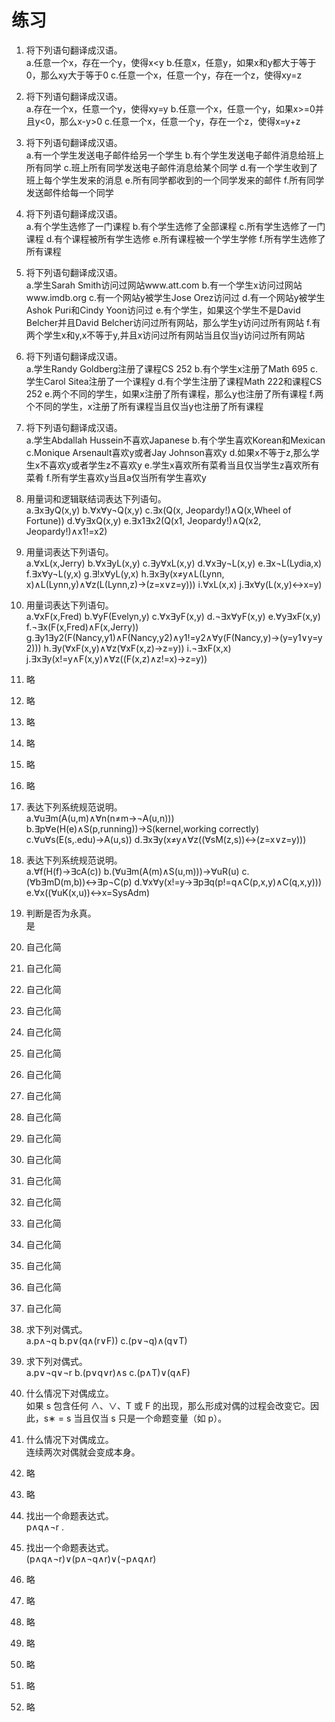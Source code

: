 * 练习


1. 将下列语句翻译成汉语。\\
   a.任意一个x，存在一个y，使得x<y b.任意x，任意y，如果x和y都大于等于0，那么xy大于等于0
   c.任意一个x，任意一个y，存在一个z，使得xy=z
   
2. 将下列语句翻译成汉语。\\
   a.存在一个x，任意一个y，使得xy=y b.任意一个x，任意一个y，如果x>=0并且y<0，那么x-y>0
   c.任意一个x，任意一个y，存在一个z，使得x=y+z
   
3. 将下列语句翻译成汉语。\\
   a.有一个学生发送电子邮件给另一个学生 b.有个学生发送电子邮件消息给班上所有同学 c.班上所有同学发送电子邮件消息给某个同学
   d.有一个学生收到了班上每个学生发来的消息 e.所有同学都收到的一个同学发来的邮件 f.所有同学发送邮件给每一个同学
   
4. 将下列语句翻译成汉语。\\
   a.有个学生选修了一门课程 b.有个学生选修了全部课程 c.所有学生选修了一门课程
   d.有个课程被所有学生选修 e.所有课程被一个学生学修 f.所有学生选修了所有课程
   
5. 将下列语句翻译成汉语。\\
   a.学生Sarah Smith访问过网站www.att.com b.有一个学生x访问过网站www.imdb.org c.有一个网站y被学生Jose Orez访问过
   d.有一个网站y被学生Ashok Puri和Cindy Yoon访问过 e.有个学生，如果这个学生不是David Belcher并且David Belcher访问过所有网站，那么学生y访问过所有网站
   f.有两个学生x和y,x不等于y,并且x访问过所有网站当且仅当y访问过所有网站
   
6. 将下列语句翻译成汉语。\\
   a.学生Randy Goldberg注册了课程CS 252 b.有个学生x注册了Math 695 c.学生Carol Sitea注册了一个课程y
   d.有个学生注册了课程Math 222和课程CS 252 e.两个不同的学生，如果x注册了所有课程，那么y也注册了所有课程
   f.两个不同的学生，x注册了所有课程当且仅当y也注册了所有课程
   
7. 将下列语句翻译成汉语。\\
   a.学生Abdallah Hussein不喜欢Japanese b.有个学生喜欢Korean和Mexican c.Monique Arsenault喜欢y或者Jay Johnson喜欢y
   d.如果x不等于z,那么学生x不喜欢y或者学生z不喜欢y e.学生x喜欢所有菜肴当且仅当学生z喜欢所有菜肴 f.所有学生喜欢y当且a仅当所有学生喜欢y   

8. 用量词和逻辑联结词表达下列语句。\\
   a.∃x∃yQ(x,y) b.∀x∀y¬Q(x,y) c.∃x(Q(x, Jeopardy!)∧Q(x,Wheel of Fortune))
   d.∀y∃xQ(x,y) e.∃x1∃x2(Q(x1, Jeopardy!)∧Q(x2, Jeopardy!)∧x1!=x2)
   
9. 用量词表达下列语句。\\
   a.∀xL(x,Jerry) b.∀x∃yL(x,y) c.∃y∀xL(x,y) d.∀x∃y¬L(x,y) e.∃x¬L(Lydia,x)
   f.∃x∀y¬L(y,x) g.∃!x∀yL(y,x) h.∃x∃y(x≠y∧L(Lynn, x)∧L(Lynn,y)∧∀z(L(Lynn,z)→(z=x∨z=y)))
   i.∀xL(x,x) j.∃x∀y(L(x,y)↔x=y)
  
10. 用量词表达下列语句。\\
    a.∀xF(x,Fred) b.∀yF(Evelyn,y) c.∀x∃yF(x,y) d.¬∃x∀yF(x,y) e.∀y∃xF(x,y)
    f.¬∃x(F(x,Fred)∧F(x,Jerry)) g.∃y1∃y2(F(Nancy,y1)∧F(Nancy,y2)∧y1!=y2∧∀y(F(Nancy,y)→(y=y1∨y=y2)))
    h.∃y(∀xF(x,y)∧∀z(∀xF(x,z)→z=y)) i.¬∃xF(x,x) j.∃x∃y(x!=y∧F(x,y)∧∀z((F(x,z)∧z!=x)→z=y))
  
11. 略
12. 略
13. 略
14. 略
15. 略
16. 略
    
17. 表达下列系统规范说明。\\
    a.∀u∃m(A(u,m)∧∀n(n≠m→¬A(u,n))) b.∃p∀e(H(e)∧S(p,running))→S(kernel,working correctly)
    c.∀u∀s(E(s,.edu)→A(u,s)) d.∃x∃y(x≠y∧∀z((∀sM(z,s))↔(z=x∨z=y)))

18. 表达下列系统规范说明。\\
    a.∀f(H(f)→∃cA(c)) b.(∀u∃m(A(m)∧S(u,m)))→∀uR(u) c.(∀b∃mD(m,b))↔∃p¬C(p)
    d.∀x∀y(x!=y→∃p∃q(p!=q∧C(p,x,y)∧C(q,x,y))) e.∀x((∀uK(x,u))↔x=SysAdm)

19. 判断是否为永真。\\
    是

20. 自己化简
21. 自己化简
22. 自己化简
23. 自己化简
24. 自己化简
25. 自己化简
26. 自己化简
27. 自己化简
28. 自己化简
29. 自己化简
30. 自己化简
31. 自己化简
32. 自己化简
33. 自己化简
34. 自己化简
35. 自己化简
36. 自己化简
37. 自己化简
    
38. 求下列对偶式。\\
    a.p∧¬q b.p∨(q∧(r∨F)) c.(p∨¬q)∧(q∨T)

39. 求下列对偶式。\\
    a.p∨¬q∨¬r b.(p∨q∨r)∧s c.(p∧T)∨(q∧F)

40. 什么情况下对偶成立。\\
    如果 s 包含任何 ∧、∨、T 或 F 的出现，那么形成对偶的过程会改变它。因此，s∗ = s 当且仅当 s 只是一个命题变量（如 p）。

41. 什么情况下对偶成立。\\
    连续两次对偶就会变成本身。

42. 略 
43. 略

44. 找出一个命题表达式。\\
    p∧q∧¬r .

45. 找出一个命题表达式。\\
    (p∧q∧¬r)∨(p∧¬q∧r)∨(¬p∧q∧r)

46. 略
47. 略
48. 略
49. 略
50. 略
51. 略
52. 略
